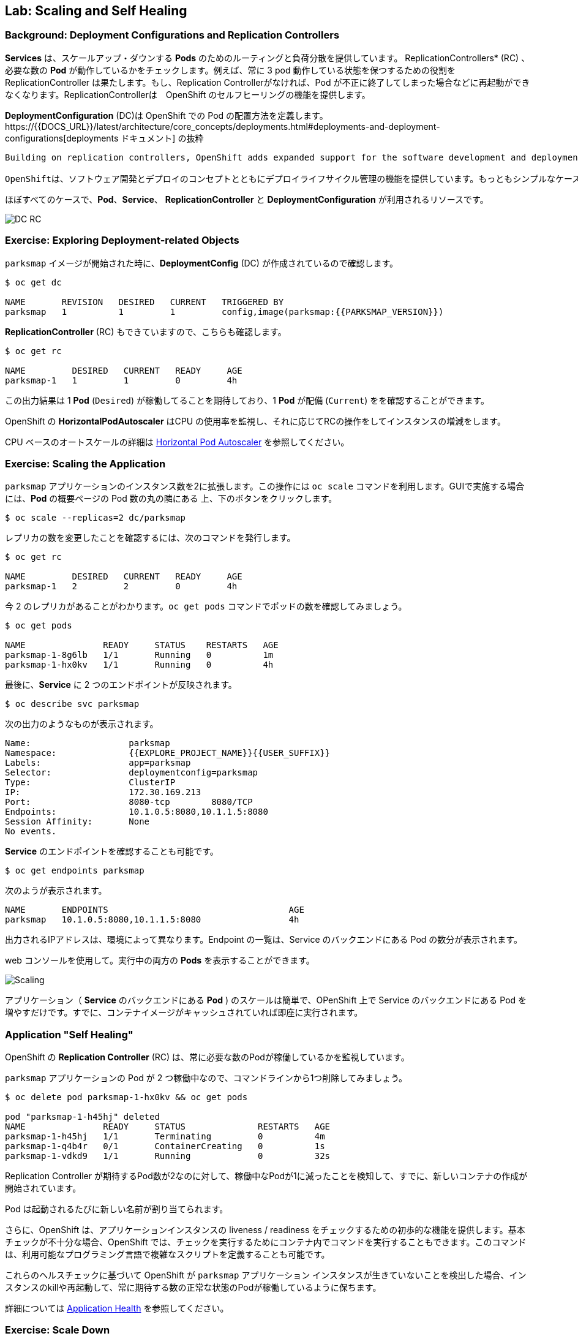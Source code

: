 ## Lab: Scaling and Self Healing

### Background: Deployment Configurations and Replication Controllers

// [silver]#While *Services* provide routing and load balancing for *Pods*, which may go in and out of existence, *ReplicationControllers* (RC) are used to specify and then ensure the desired number of *Pods* (replicas) are in existence. For example, if you always want your application server to be scaled to 3 *Pods* (instances), a *ReplicationController* is needed. Without an RC, any *Pods* that are killed or somehow die/exit are not automatically restarted. *ReplicationControllers* are how OpenShift "self heals".#

*Services* は、スケールアップ・ダウンする *Pods* のためのルーティングと負荷分散を提供しています。 ReplicationControllers* (RC) 、必要な数の *Pod* が動作しているかをチェックします。例えば、常に 3 pod 動作している状態を保つするための役割を ReplicationController は果たします。もし、Replication Controllerがなければ、Pod が不正に終了してしまった場合などに再起動ができなくなります。ReplicationControllerは　OpenShift のセルフヒーリングの機能を提供します。

// [silver]#A *DeploymentConfiguration* (DC) defines how something in OpenShift should be deployed. From the https://{{DOCS_URL}}/latest/architecture/core_concepts/deployments.html#deployments-and-deployment-configurations[deployments documentation]:#

*DeploymentConfiguration* (DC)は OpenShift での Pod の配置方法を定義します。https://{{DOCS_URL}}/latest/architecture/core_concepts/deployments.html#deployments-and-deployment-configurations[deployments ドキュメント] の抜粋

[source]
----
Building on replication controllers, OpenShift adds expanded support for the software development and deployment lifecycle with the concept of deployments.  In the simplest case, a deployment just creates a new replication controller and lets it start up pods. However, OpenShift deployments also provide the ability to transition from an existing deployment of an image to a new one and also define hooks to be run before or after creating the replication controller.

OpenShiftは、ソフトウェア開発とデプロイのコンセプトとともにデプロイライフサイクル管理の機能を提供しています。もっともシンプルなケースでは、デプロイメントは Replication Controller を作成し、Podを起動します。しかしながら、OpenShiftのdeploymentsは、デプロイ済みのイメージから新しいイメージへの更新をする機能も提供し、また、そのトリガも定義います。
----

// [silver]#In almost all cases, you will end up using the *Pod*, *Service*, *ReplicationController* and *DeploymentConfiguration* resources together. And, in almost all of those cases, OpenShift will create all of them for you.#

ほぼすべてのケースで、*Pod*、*Service*、 *ReplicationController* と *DeploymentConfiguration* が利用されるリソースです。


image::scalling-dc-rc.png[DC RC]


### Exercise: Exploring Deployment-related Objects

// [silver]#Now that we know the background of what a *ReplicatonController* and *DeploymentConfig* are, we can explore how they work and are related. Take a look at the *DeploymentConfig* (DC) that was created for you when you told OpenShift to stand up the `parksmap` image:#

`parksmap` イメージが開始された時に、*DeploymentConfig* (DC) が作成されているので確認します。

[source]
----
$ oc get dc

NAME       REVISION   DESIRED   CURRENT   TRIGGERED BY
parksmap   1          1         1         config,image(parksmap:{{PARKSMAP_VERSION}})
----

// [silver]#To get more details, we can look into the *ReplicationController* (*RC*).#
// [silver]#Take a look at the *ReplicationController* (RC) that was created for you when you told OpenShift to stand up the `parksmap` image:#

*ReplicationController*  (RC) もできていますので、こちらも確認します。

[source]
----
$ oc get rc

NAME         DESIRED   CURRENT   READY     AGE
parksmap-1   1         1         0         4h
----

// [silver]#This lets us know that, right now, we expect one *Pod* to be deployed (`Desired`), and we have one *Pod* actually deployed (`Current`). By changing the desired number, we can tell OpenShift that we want more or less *Pods*.#

この出力結果は 1 *Pod* (`Desired`) が稼働してることを期待しており、1 *Pod* が配備 (`Current`) をを確認することができます。

// [silver]#OpenShift's *HorizontalPodAutoscaler* effectively monitors the CPU usage of a set of instances and then manipulates the RCs accordingly.#

OpenShift の *HorizontalPodAutoscaler* はCPU の使用率を監視し、それに応じてRCの操作をしてインスタンスの増減をします。

// [silver]#You can learn more about the CPU-based https://{{DOCS_URL}}/latest/dev_guide/pod_autoscaling.html[Horizontal Pod Autoscaler here]#

CPU ベースのオートスケールの詳細は https://{{DOCS_URL}}/latest/dev_guide/pod_autoscaling.html[Horizontal Pod Autoscaler] を参照してください。

### Exercise: Scaling the Application

// [silver]#Let's scale our parksmap "application" up to 2 instances. We can do this with the `scale` command. You could also do this by clicking the "up" arrow next to the *Pod* in the OpenShift web console on the overview page. It's your choice.#


`parksmap` アプリケーションのインスタンス数を2に拡張します。この操作には `oc scale` コマンドを利用します。GUIで実施する場合には、*Pod* の概要ページの Pod 数の丸の隣にある 上、下のボタンをクリックします。


[source]
----
$ oc scale --replicas=2 dc/parksmap
----

// [silver]#To verify that we changed the number of replicas, issue the following command:#

レプリカの数を変更したことを確認するには、次のコマンドを発行します。

[source]
----
$ oc get rc

NAME         DESIRED   CURRENT   READY     AGE
parksmap-1   2         2         0         4h
----

// [silver]#You can see that we now have 2 replicas. Let's verify the number of pods with the `oc get pods` command:#

今 2 のレプリカがあることがわかります。`oc get pods` コマンドでポッドの数を確認してみましょう。

[source]
----
$ oc get pods

NAME               READY     STATUS    RESTARTS   AGE
parksmap-1-8g6lb   1/1       Running   0          1m
parksmap-1-hx0kv   1/1       Running   0          4h
----

// [silver]#And lastly, let's verify that the *Service* that we learned about in the previous lab accurately reflects two endpoints:#

最後に、*Service* に 2 つのエンドポイントが反映されます。

[source]
----
$ oc describe svc parksmap
----

// [silver]#You will see something like the following output:#

次の出力のようなものが表示されます。

[source]
----
Name:			parksmap
Namespace:		{{EXPLORE_PROJECT_NAME}}{{USER_SUFFIX}}
Labels:			app=parksmap
Selector:		deploymentconfig=parksmap
Type:			ClusterIP
IP:			172.30.169.213
Port:			8080-tcp	8080/TCP
Endpoints:		10.1.0.5:8080,10.1.1.5:8080
Session Affinity:	None
No events.
----

// [silver]#Another way to look at a *Service*'s endpoints is with the following:#

*Service* のエンドポイントを確認することも可能です。

[source]
----
$ oc get endpoints parksmap
----

// [silver]#And you will see something like the following:#

次のようが表示されます。

[source]
----
NAME       ENDPOINTS                                   AGE
parksmap   10.1.0.5:8080,10.1.1.5:8080                 4h
----

// [silver]#Your IP addresses will likely be different, as each pod receives a unique IP within the OpenShift environment. The endpoint list is a quick way to see how many pods are behind a service.#

出力されるIPアドレスは、環境によって異なります。Endpoint の一覧は、Service のバックエンドにある Pod の数分が表示されます。

// [silver]#You can also see that both *Pods* are running using the web console:#

web コンソールを使用して。実行中の両方の *Pods* を表示することができます。

image::parksmap-scaled.png[Scaling]

// [silver]#Overall, that's how simple it is to scale an application (*Pods* in a *Service*). Application scaling can happen extremely quickly because OpenShift is just launching new instances of an existing image, especially if that image is already cached on the node.#

アプリケーション（ *Service* のバックエンドにある *Pod* ) のスケールは簡単で、OPenShift 上で Service のバックエンドにある Pod を増やすだけです。すでに、コンテナイメージがキャッシュされていれば即座に実行されます。

### Application "Self Healing"

// [silver]#Because OpenShift's *RCs* are constantly monitoring to see that the desired number of *Pods* actually is running, you might also expect that OpenShift will "fix" the situation if it is ever not right. You would be correct!#

OpenShift の *Replication Controller* (RC) は、常に必要な数のPodが稼働しているかを監視しています。

// [silver]#Since we have two *Pods* running right now, let's see what happens if we "accidentally" kill one. Run the `oc get pods` command again, and choose a *Pod* name. Then, do the following:#

`parksmap` アプリケーションの Pod が 2 つ稼働中なので、コマンドラインから1つ削除してみましょう。

[source]
----
$ oc delete pod parksmap-1-hx0kv && oc get pods

pod "parksmap-1-h45hj" deleted
NAME               READY     STATUS              RESTARTS   AGE
parksmap-1-h45hj   1/1       Terminating         0          4m
parksmap-1-q4b4r   0/1       ContainerCreating   0          1s
parksmap-1-vdkd9   1/1       Running             0          32s
----

// [silver]#Did you notice anything? There is a container being terminated (the one we deleted), and there's a new container already being created.#

Replication Controller が期待するPod数が2なのに対して、稼働中なPodが1に減ったことを検知して、すでに、新しいコンテナの作成が開始されています。

// [silver]#Also, the names of the *Pods* are slightly changed.  That's because OpenShift almost immediately detected that the current state (1 *Pod*) didn't match the desired state (2 *Pods*), and it fixed it by scheduling another *Pod*.#

Pod は起動されるたびに新しい名前が割り当てられます。

// [silver]#Additionally, OpenShift provides rudimentary capabilities around checking the liveness and/or readiness of application instances. If the basic checks are insufficient, OpenShift also allows you to run a command inside the container in order to perform the check. That command could be a complicated script that uses any installed language.#

さらに、OpenShift は、アプリケーションインスタンスの liveness / readiness をチェックするための初歩的な機能を提供します。基本チェックが不十分な場合、OpenShift では、チェックを実行するためにコンテナ内でコマンドを実行することもできます。このコマンドは、利用可能なプログラミング言語で複雑なスクリプトを定義することも可能です。

// [silver]#Based on these health checks, if OpenShift decided that our `parksmap` application instance wasn't alive, it would kill the instance and then restart it, always ensuring that the desired number of replicas was in place.#

これらのヘルスチェックに基づいて OpenShift が `parksmap` アプリケーション インスタンスが生きていないことを検出した場合、インスタンスのkillや再起動して、常に期待する数の正常な状態のPodが稼働しているように保ちます。

// [silver]#More information on probing applications is available in the https://{{DOCS_URL}}/latest/dev_guide/application_health.html[Application Health] section of the documentation.#

詳細については https://{{DOCS_URL}}/latest/dev_guide/application_health.html[Application Health] を参照してください。

### Exercise: Scale Down

// [silver]#Before we continue, go ahead and scale your application down to a single instance. Feel free to do this using whatever method you like.#

次のラボに進む前にPod数を1にスケールダウンします。

